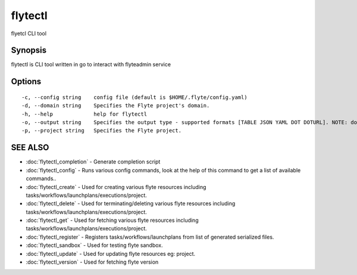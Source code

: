 .. _flytectl:

flytectl
--------

flyetcl CLI tool

Synopsis
~~~~~~~~


flytectl is CLI tool written in go to interact with flyteadmin service

Options
~~~~~~~

::

  -c, --config string    config file (default is $HOME/.flyte/config.yaml)
  -d, --domain string    Specifies the Flyte project's domain.
  -h, --help             help for flytectl
  -o, --output string    Specifies the output type - supported formats [TABLE JSON YAML DOT DOTURL]. NOTE: dot, doturl are only supported for Workflow (default "TABLE")
  -p, --project string   Specifies the Flyte project.

SEE ALSO
~~~~~~~~

* :doc:`flytectl_completion` 	 - Generate completion script
* :doc:`flytectl_config` 	 - Runs various config commands, look at the help of this command to get a list of available commands..
* :doc:`flytectl_create` 	 - Used for creating various flyte resources including tasks/workflows/launchplans/executions/project.
* :doc:`flytectl_delete` 	 - Used for terminating/deleting various flyte resources including tasks/workflows/launchplans/executions/project.
* :doc:`flytectl_get` 	 - Used for fetching various flyte resources including tasks/workflows/launchplans/executions/project.
* :doc:`flytectl_register` 	 - Registers tasks/workflows/launchplans from list of generated serialized files.
* :doc:`flytectl_sandbox` 	 - Used for testing flyte sandbox.
* :doc:`flytectl_update` 	 - Used for updating flyte resources eg: project.
* :doc:`flytectl_version` 	 - Used for fetching flyte version

